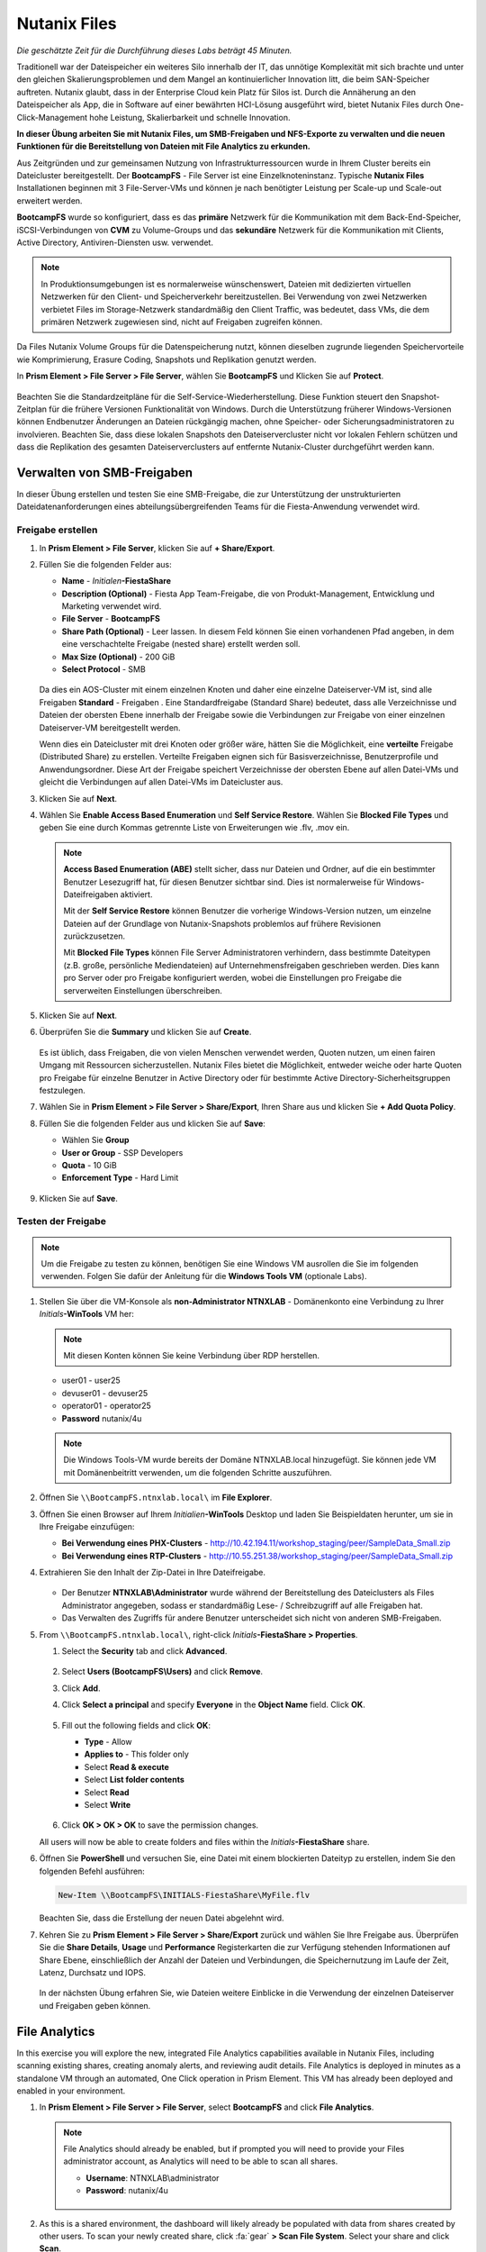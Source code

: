 .. _files:

-------------
Nutanix Files
-------------

*Die geschätzte Zeit für die Durchführung dieses Labs beträgt 45 Minuten.*

Traditionell war der Dateispeicher ein weiteres Silo innerhalb der IT, das unnötige Komplexität mit sich brachte und unter den gleichen Skalierungsproblemen und dem Mangel an kontinuierlicher Innovation litt, die beim SAN-Speicher auftreten. Nutanix glaubt, dass in der Enterprise Cloud kein Platz für Silos ist. Durch die Annäherung an den Dateispeicher als App, die in Software auf einer bewährten HCI-Lösung ausgeführt wird, bietet Nutanix Files durch One-Click-Management hohe Leistung, Skalierbarkeit und schnelle Innovation.

**In dieser Übung arbeiten Sie mit Nutanix Files, um SMB-Freigaben und NFS-Exporte zu verwalten und die neuen Funktionen für die Bereitstellung von Dateien mit File Analytics zu erkunden.**

Aus Zeitgründen und zur gemeinsamen Nutzung von Infrastrukturressourcen wurde in Ihrem Cluster bereits ein Dateicluster bereitgestellt. Der **BootcampFS** - File Server ist eine Einzelknoteninstanz. Typische **Nutanix Files** Installationen beginnen mit 3 File-Server-VMs und können je nach benötigter Leistung per Scale-up und Scale-out erweitert werden.

**BootcampFS** wurde so konfiguriert, dass es das **primäre** Netzwerk für die Kommunikation mit dem Back-End-Speicher, iSCSI-Verbindungen von **CVM** zu Volume-Groups und das **sekundäre** Netzwerk für die Kommunikation mit Clients, Active Directory, Antiviren-Diensten usw. verwendet.

.. figure:: images/1.png

.. note::
   In Produktionsumgebungen ist es normalerweise wünschenswert, Dateien mit dedizierten virtuellen Netzwerken für den Client- und Speicherverkehr bereitzustellen. Bei Verwendung von zwei Netzwerken verbietet Files im Storage-Netzwerk standardmäßig den Client Traffic, was bedeutet, dass VMs, die dem primären Netzwerk zugewiesen sind, nicht auf Freigaben zugreifen können.

Da Files Nutanix Volume Groups für die Datenspeicherung nutzt, können dieselben zugrunde liegenden Speichervorteile wie Komprimierung, Erasure Coding, Snapshots und Replikation genutzt werden.

In **Prism Element > File Server > File Server**, wählen Sie **BootcampFS** und Klicken Sie auf **Protect**.

   .. figure:: images/10.png

Beachten Sie die Standardzeitpläne für die Self-Service-Wiederherstellung. Diese Funktion steuert den Snapshot-Zeitplan für die frühere Versionen Funktionalität von Windows. Durch die Unterstützung früherer Windows-Versionen können Endbenutzer Änderungen an Dateien rückgängig machen, ohne Speicher- oder Sicherungsadministratoren zu involvieren. Beachten Sie, dass diese lokalen Snapshots den Dateiservercluster nicht vor lokalen Fehlern schützen und dass die Replikation des gesamten Dateiserverclusters auf entfernte Nutanix-Cluster durchgeführt werden kann.


Verwalten von SMB-Freigaben
+++++++++++++++++++++++++++

In dieser Übung erstellen und testen Sie eine SMB-Freigabe, die zur Unterstützung der unstrukturierten Dateidatenanforderungen eines abteilungsübergreifenden Teams für die Fiesta-Anwendung verwendet wird.


Freigabe erstellen
..................

#. In **Prism Element > File Server**, klicken Sie auf **+ Share/Export**.

#. Füllen Sie die folgenden Felder aus:

   - **Name** - *Initialen*\ **-FiestaShare**
   - **Description (Optional)** - Fiesta App Team-Freigabe, die von Produkt-Management, Entwicklung und Marketing verwendet wird.
   - **File Server** - **BootcampFS**
   - **Share Path (Optional)** - Leer lassen. In diesem Feld können Sie einen vorhandenen Pfad angeben, in dem eine verschachtelte Freigabe (nested share) erstellt werden soll.
   - **Max Size (Optional)** - 200 GiB
   - **Select Protocol** - SMB

   .. figure:: images/2.png

   Da dies ein AOS-Cluster mit einem einzelnen Knoten und daher eine einzelne Dateiserver-VM ist, sind alle Freigaben **Standard** - Freigaben . Eine Standardfreigabe (Standard Share) bedeutet, dass alle Verzeichnisse und Dateien der obersten Ebene innerhalb der Freigabe sowie die Verbindungen zur Freigabe von einer einzelnen Dateiserver-VM bereitgestellt werden.

   Wenn dies ein Dateicluster mit drei Knoten oder größer wäre, hätten Sie die Möglichkeit, eine **verteilte** Freigabe (Distributed Share) zu erstellen. Verteilte Freigaben eignen sich für Basisverzeichnisse, Benutzerprofile und Anwendungsordner. Diese Art der Freigabe speichert Verzeichnisse der obersten Ebene auf allen Datei-VMs und gleicht die Verbindungen auf allen Datei-VMs im Dateicluster aus.

#. Klicken Sie auf **Next**.

#. Wählen Sie **Enable Access Based Enumeration** und **Self Service Restore**. Wählen Sie **Blocked File Types** und geben Sie eine durch Kommas getrennte Liste von Erweiterungen wie .flv, .mov ein.

   .. figure:: images/3.png

   .. note::

      **Access Based Enumeration (ABE)** stellt sicher, dass nur Dateien und Ordner, auf die ein bestimmter Benutzer Lesezugriff hat, für diesen Benutzer sichtbar sind. Dies ist normalerweise für Windows-Dateifreigaben aktiviert.

      Mit der **Self Service Restore** können Benutzer die vorherige Windows-Version nutzen, um einzelne Dateien auf der Grundlage von Nutanix-Snapshots problemlos auf frühere Revisionen zurückzusetzen.

      Mit **Blocked File Types** können File Server Administratoren verhindern, dass bestimmte Dateitypen (z.B. große, persönliche Mediendateien) auf Unternehmensfreigaben geschrieben werden. Dies kann pro Server oder pro Freigabe konfiguriert werden, wobei die Einstellungen pro Freigabe die serverweiten Einstellungen überschreiben.

#. Klicken Sie auf **Next**.

#. Überprüfen Sie die **Summary** und klicken Sie auf **Create**.

   .. figure:: images/4.png

   Es ist üblich, dass Freigaben, die von vielen Menschen verwendet werden, Quoten nutzen, um einen fairen Umgang mit Ressourcen sicherzustellen. Nutanix Files bietet die Möglichkeit, entweder weiche oder harte Quoten pro Freigabe für einzelne Benutzer in Active Directory oder für bestimmte Active Directory-Sicherheitsgruppen festzulegen.
   
#. Wählen Sie in **Prism Element > File Server > Share/Export**, Ihren Share aus und klicken Sie **+ Add Quota Policy**.

#. Füllen Sie die folgenden Felder aus und klicken Sie auf **Save**:

   - Wählen Sie **Group**
   - **User or Group** - SSP Developers
   - **Quota** - 10 GiB
   - **Enforcement Type** - Hard Limit

   .. figure:: images/9.png

#. Klicken Sie auf **Save**.

Testen der Freigabe
...................

.. note::

      Um die Freigabe zu testen zu können, benötigen Sie eine Windows VM ausrollen die Sie im folgenden verwenden. Folgen Sie dafür der Anleitung für die **Windows Tools VM** (optionale Labs).

#. Stellen Sie über die VM-Konsole als **non-Administrator NTNXLAB** - Domänenkonto eine Verbindung zu Ihrer *Initials*\ **-WinTools** VM her:

   .. note::

      Mit diesen Konten können Sie keine Verbindung über RDP herstellen.

   - user01 - user25
   - devuser01 - devuser25
   - operator01 - operator25
   - **Password** nutanix/4u

   .. figure:: images/16.png

   .. note::

     Die Windows Tools-VM wurde bereits der Domäne NTNXLAB.local hinzugefügt. Sie können jede VM mit Domänenbeitritt verwenden, um die folgenden Schritte auszuführen.

#. Öffnen Sie ``\\BootcampFS.ntnxlab.local\`` im **File Explorer**.

#. Öffnen Sie einen Browser auf Ihrem *Initialien*\ **-WinTools** Desktop und laden Sie Beispieldaten herunter, um sie in Ihre Freigabe einzufügen:

   - **Bei Verwendung eines PHX-Clusters** - http://10.42.194.11/workshop_staging/peer/SampleData_Small.zip
   - **Bei Verwendung eines RTP-Clusters** - http://10.55.251.38/workshop_staging/peer/SampleData_Small.zip

#. Extrahieren Sie den Inhalt der Zip-Datei in Ihre Dateifreigabe.

   .. figure:: images/5.png

   - Der Benutzer **NTNXLAB\\Administrator** wurde während der Bereitstellung des Dateiclusters als Files Administrator angegeben, sodass er standardmäßig Lese- / Schreibzugriff auf alle Freigaben hat.
   - Das Verwalten des Zugriffs für andere Benutzer unterscheidet sich nicht von anderen SMB-Freigaben.


#. From ``\\BootcampFS.ntnxlab.local\``, right-click *Initials*\ **-FiestaShare > Properties**.

   #. Select the **Security** tab and click **Advanced**.

      .. figure:: images/6.png

   #. Select **Users (BootcampFS\\Users)** and click **Remove**.

   #. Click **Add**.

   #. Click **Select a principal** and specify **Everyone** in the **Object Name** field. Click **OK**.

      .. figure:: images/7.png

   #. Fill out the following fields and click **OK**:

      - **Type** - Allow
      - **Applies to** - This folder only
      - Select **Read & execute**
      - Select **List folder contents**
      - Select **Read**
      - Select **Write**

      .. figure:: images/8.png

   #. Click **OK > OK > OK** to save the permission changes.

   All users will now be able to create folders and files within the *Initials*\ **-FiestaShare** share.

#. Öffnen Sie **PowerShell** und versuchen Sie, eine Datei mit einem blockierten Dateityp zu erstellen, indem Sie den folgenden Befehl ausführen:

   .. code-block:: PowerShell

      New-Item \\BootcampFS\INITIALS-FiestaShare\MyFile.flv

   Beachten Sie, dass die Erstellung der neuen Datei abgelehnt wird.

#. Kehren Sie zu **Prism Element > File Server > Share/Export** zurück und wählen Sie Ihre Freigabe aus. Überprüfen Sie die **Share Details**, **Usage** und **Performance** Registerkarten die zur Verfügung stehenden Informationen auf Share Ebene, einschließlich der Anzahl der Dateien und Verbindungen, die Speichernutzung im Laufe der Zeit, Latenz, Durchsatz und IOPS.

   .. figure:: images/11.png

   In der nächsten Übung erfahren Sie, wie Dateien weitere Einblicke in die Verwendung der einzelnen Dateiserver und Freigaben geben können.

File Analytics
++++++++++++++

In this exercise you will explore the new, integrated File Analytics capabilities available in Nutanix Files, including scanning existing shares, creating anomaly alerts, and reviewing audit details. File Analytics is deployed in minutes as a standalone VM through an automated, One Click operation in Prism Element. This VM has already been deployed and enabled in your environment.

#. In **Prism Element > File Server > File Server**, select **BootcampFS** and click **File Analytics**.

   .. figure:: images/12.png

   .. note::

      File Analytics should already be enabled, but if prompted you will need to provide your Files administrator account, as Analytics will need to be able to scan all shares.

      - **Username**: NTNXLAB\\administrator
      - **Password**: nutanix/4u

      .. figure:: images/old13.png

#. As this is a shared environment, the dashboard will likely already be populated with data from shares created by other users. To scan your newly created share, click :fa:`gear` **> Scan File System**. Select your share and click **Scan**.

   .. figure:: images/14.png

   .. note::

      If your share is not shown, please give it some time to get populated...

#. Close the **Scan File System** window and refresh your browser.

#. You should see the **Data Age**, **File Distribution by Size** and **File Distribution by Type** dashboard panels update.

   .. figure:: images/15.png

   Under....

#. From your *Initials*\ **-WinTools** VM, create some audit trail activity by opening several of the files under **Sample Data**.

   .. note:: You may need to complete a short wizard for OpenOffice if using that application to open a file.

#. Refresh the **Dashboard** page in your browser to see the **Top 5 Active Users**, **Top 5 Accessed Files** and **File Operations** panels update.

   .. figure:: images/17.png

#. To access the audit trail for your user account, click on your user under **Top 5 Active Users**.

   .. figure:: images/17b.png

#. Alternatively, you can select **Audit Trails** from the toolbar and search for your user or a given file.

   .. figure:: images/18.png

   .. note::

      You can use wildcards for your search, for example **.doc**
..
   #. Next, we will create rules to detect anomalous behavior on the File Server. From the toolbar, click :fa:`gear` **> Define Anomaly Rules**.

      .. figure:: images/19.png

      .. note::

         Anomaly Rules are defined on a per File Server basis, so the below rules may have already been created by another user.

   #. Click **Define Anomaly Rules** and create a rule with the following settings:

      - **Events:** Delete
      - **Minimum Operation %:** 1
      - **Minimum Operation Count:** 10
      - **User:** All Users
      - **Type:** Hourly
      - **Interval:** 1

   #. Under **Actions**, click **Save**.

   #. Choose **+ Configure new anomaly** and create an additional rule with the following settings:

      - **Events**: Create
      - **Minimum Operation %**: 1
      - **Minimum Operation Count**: 10
      - **User**: All Users
      - **Type**: Hourly
      - **Interval**: 1

   #. Under **Actions**, click **Save**.

      .. figure:: images/20.png

   #. Click **Save** to exit the **Define Anomaly Rules** window.

   #. To test the anomaly alerts, return to your *Initials*\ **-WinTools** VM and make a second copy of the sample data (via Copy/Paste) within your *Initials*\ **-FiestaShare** share.

   #. Delete the original sample data folders.

      .. figure:: images/21.png

      While waiting for the Anomaly Alerts to populate, next we’ll create a permission denial.

      .. note:: The Anomaly engine runs every 30 minutes.  While this setting is configurable from the File Analytics VM, modifying this variable is outside the scope of this lab.

   #. Create a new directory called *Initials*\ **-MyFolder** in the *Initials*\ **-FiestaShare** share.

   #. Create a text file in the *Initials*\ **-MyFolder** directory and take out your deep seeded worldly frustrations on your for a few moments to populate the file. Save the file as *Initials*\ **-file.txt**.

      .. figure:: images/22.png

   #. Right-click *Initials*\ **-MyFolder > Properties**. Select the **Security** tab and click **Advanced**. Observe that **Users (BootcampFS\\Users)** lack the **Full Control** permission, meaning that they would be unable to delete files owned by other users.

      .. figure:: images/23.png

   #. Open a PowerShell window as another non-Administrator user account by holding **Shift** and right-clicking the **PowerShell** icon in the taskbar and selecting **Run as different user**.

      .. figure:: images/24.png

   #. Change Directories to *Initials*\ **-MyFolder** in the *Initials*\ **-FiestaShare** share.

        .. code-block:: bash

           cd \\BootcampFS.ntnxlab.local\XYZ-FiestaShare\XYZ-MyFolder

   #. Execute the following commands:

        .. code-block:: bash

           cat .\XYZ-file.txt
           rm .\XYZ-file.txt

      .. figure:: images/25.png

   #. Return to **Analytics > Dashboard** and note the **Permission Denials** and **Anomaly Alerts** widgets have updated.

      .. figure:: images/26.png

   #. Under **Permission Denials**, select your user account to view the full **Audit Trail** and observe that the specific file you tried to removed is recorded, along with IP address and timestamp.

      .. figure:: images/27.png

   #. Select **Anomalies** from the toolbar for an overview of detected anomalies.

      .. figure:: images/28.png

File Analytics puts simple, yet powerful information in the hands of storage administrators, allowing them to understand and audit both utilization and access within a Nutanix Files environment.

Using NFS Exports
+++++++++++++++++

In this exercise you will create and test a NFSv4 export, used to support clustered applications, store application data such as logging, or storing other unstructured file data commonly accessed by Linux clients.

Enabling NFS Protocol
.....................

.. note::

   Enabling NFS protocol only needs to be performed once per Files server, and may have already been completed in your environment. If NFS is already enabled, proceed to `Configure User Mappings`_.

#. In **Prism Element > File Server**, select your file server and click **Protocol Management > Directory Services**.

   .. figure:: images/29.png

#. Select **Use NFS Protocol** with **Unmanaged** User Management and Authentication, and click **Update**.

   .. figure:: images/30.png

Creating the Export
...................

#. In **Prism > File Server**, click **+ Share/Export**.

#. Fill out the following fields:

   - **Name** - logs
   - **Description (Optional)** - File share for system logs
   - **File Server** - *Initials*\ **-Files**
   - **Share Path (Optional)** - Leave blank
   - **Max Size (Optional)** - Leave blank
   - **Select Protocol** - NFS

   .. figure:: images/24.png

#. Click **Next**.

#. Fill out the following fields:

   - Select **Enable Self Service Restore**
      - These snapshots appear as a .snapshot directory for NFS clients.
   - **Authentication** - System
   - **Default Access (For All Clients)** - No Access
   - Select **+ Add exceptions**
   - **Clients with Read-Write Access** - *The first 3 octets of your cluster network*\ .* (e.g. 10.38.1.\*)

   .. figure:: images/25.png

   By default an NFS export will allow read/write access to any host that mounts the export, but this can be restricted to specific IPs or IP ranges.

#. Click **Next**.

#. Review the **Summary** and click **Create**.

Testing the Export
..................

You will first provision a CentOS VM to use as a client for your Files export.

.. note:: If you have already deployed the :ref:`linux_tools_vm` as part of another lab, you may use this VM as your NFS client instead.

#. In **Prism > VM > Table**, click **+ Create VM**.

#. Fill out the following fields:

   - **Name** - *Initials*\ -NFS-Client
   - **Description** - CentOS VM for testing Files NFS export
   - **vCPU(s)** - 2
   - **Number of Cores per vCPU** - 1
   - **Memory** - 2 GiB
   - Select **+ Add New Disk**
      - **Operation** - Clone from Image Service
      - **Image** - CentOS
      - Select **Add**
   - Select **Add New NIC**
      - **VLAN Name** - Secondary
      - Select **Add**

#. Click **Save**.

#. Select the *Initials*\ **-NFS-Client** VM and click **Power on**.

#. Note the IP address of the VM in Prism, and connect via SSH using the following credentials:

   - **Username** - root
   - **Password** - nutanix/4u

#. Execute the following:

     .. code-block:: bash

       [root@CentOS ~]# yum install -y nfs-utils #This installs the NFSv4 client
       [root@CentOS ~]# mkdir /filesmnt
       [root@CentOS ~]# mount.nfs4 <Intials>-Files.ntnxlab.local:/ /filesmnt/
       [root@CentOS ~]# df -kh
       Filesystem                      Size  Used Avail Use% Mounted on
       /dev/mapper/centos_centos-root  8.5G  1.7G  6.8G  20% /
       devtmpfs                        1.9G     0  1.9G   0% /dev
       tmpfs                           1.9G     0  1.9G   0% /dev/shm
       tmpfs                           1.9G   17M  1.9G   1% /run
       tmpfs                           1.9G     0  1.9G   0% /sys/fs/cgroup
       /dev/sda1                       494M  141M  353M  29% /boot
       tmpfs                           377M     0  377M   0% /run/user/0
       *intials*-Files.ntnxlab.local:/             1.0T  7.0M  1.0T   1% /afsmnt
       [root@CentOS ~]# ls -l /filesmnt/
       total 1
       drwxrwxrwx. 2 root root 2 Mar  9 18:53 logs

#. Observe that the **logs** directory is mounted in ``/filesmnt/logs``.

#. Reboot the VM and observe the export is no longer mounted. To persist the mount, add it to ``/etc/fstab`` by executing the following:

     .. code-block:: bash

       echo 'Intials-Files.ntnxlab.local:/ /filesmnt nfs4' >> /etc/fstab

#. The following command will add 100 2MB files filled with random data to ``/filesmnt/logs``:

     .. code-block:: bash

       mkdir /filesmnt/logs/host1
       for i in {1..100}; do dd if=/dev/urandom bs=8k count=256 of=/filesmnt/logs/host1/file$i; done

#. Return to **Prism > File Server > Share > logs** to monitor performance and usage.

   Note that the utilization data is updated every 10 minutes.

Multiprotokoll-Freigaben
++++++++++++++++++++++++

Nutanix Files bieten die Möglichkeit, sowohl SMB-Freigaben als auch NFS-Exporte separat bereitzustellen. Jetzt wird jedoch auch die Möglichkeit unterstützt, Multiprotokollzugriff auf dieselbe Freigabe bereitzustellen. In der folgenden Übung konfigurieren Sie Ihre vorhandenen *Initialien*\ **-FiestaShare** so , dass der NFS-Zugriff ermöglicht wird, sodass Entwickler Anwendungsprotokolle an diesen Speicherort umleiten können.

Benutzerzuordnungen konfigurieren
.................................

Eine Nutanix Files-Freigabe hat das Konzept eines nativen und eines nicht nativen Protokolls. Alle Berechtigungen werden mit dem nativen Protokoll angewendet. Alle Zugriffsanforderungen, die das nicht native Protokoll verwenden, erfordern eine Benutzer- oder Gruppenzuordnung zu der von der nativen Seite angewendeten Berechtigung. Es gibt verschiedene Möglichkeiten, Benutzer- und Gruppenzuordnungen anzuwenden, einschließlich regelbasierter, expliziter und Standardzuordnungen. Sie konfigurieren zunächst eine Standardzuordnung.


#. In **Prism Element > File Server**, wählen Sie Ihre Datei - Server und klicken Sie auf **Protocol Management > User Mapping**.

#. Klicken Sie zweimal auf **Next**, um zu dem **Default Mapping**zu gelangen.

#. Von der **Default Mapping** Seite wählen Sie **Deny access to NFS export** und **Deny access to SMB share** als die Standardwerte, sofern keine Zuordnung gefunden wird.

   .. figure:: images/31.png

#. Klicken Sie auf **Next > Save**, um die Standardzuordnung abzuschließen.

#. In **Prism Element > File Server**, wählen Sie Ihren *Initialien*\ **-FiestaShare** nd klicken Sie auf **Update**.

#. Wählen Sie unter **Basics** die Option **Enable multiprotocol access for NFS** aus und klicken Sie auf **Next**.

   .. figure:: images/32.png

#. Wählen Sie unter **Settings > Multiprotocol Access** die Option **Simultaneous access to the same files from both protocols**.

   .. figure:: images/33.png

#. Klicken Sie auf **Next > Save**, um die Aktualisierung der Freigabeeinstellungen abzuschließen.

Testen des Exports
..................

#. Um den NFS-Export zu testen, stellen Sie über SSH eine Verbindung zu Ihrer *Initialien*\ **-LinuxToolsVM** VM her:

   - **User Name** - root
   - **Password** - nutanix/4u

#. Führen Sie die folgenden Befehle aus:

     .. code-block:: bash

       [root@CentOS ~]# yum install -y nfs-utils #This installs the NFSv4 client
       [root@CentOS ~]# mkdir /filesmulti
       [root@CentOS ~]# mount.nfs4 bootcampfs.ntnxlab.local:/<Initials>-FiestaShare /filesmulti
       [root@CentOS ~]# dir /filesmulti
       dir: cannot open directory /filesmulti: Permission denied
       [root@CentOS ~]#

   .. note:: Bei der mount Operation wird zwischen Groß- und Kleinschreibung unterschieden.

Da die Standardzuordnung darin besteht, den Zugriff zu verweigern, wird der Fehler "Permission denied" (Berechtigung verweigert) erwartet. Sie fügen jetzt eine explizite Zuordnung hinzu, um den Zugriff auf den nicht nativen NFS-Protokollbenutzer zu ermöglichen. Wir benötigen die Benutzer-ID (UID), um die explizite Zuordnung zu erstellen.

#. Führen Sie den folgenden Befehl aus und notieren Sie sich die UID:

     .. code-block:: bash

       [root@CentOS ~]# id
       uid=0(root) gid=0(root) groups=0(root)
       [root@CentOS ~]#

#. In **Prism Element > File Server**, wählen Sie Ihre Datei - Server und klicken Sie auf **Protocol Management > User Mapping**.

#. Klicken Sie auf **Next** um zur **Explicit Mapping** zu gelangen.

#. Klicken Sie unter **One-to-onemapping list**, auf **Add manually**.

#. Füllen Sie die folgenden Felder aus:

   - **SMB Name** - NTNXLAB\\devuser01
   - **NFS ID** - UID aus dem vorherigen Schritt (0 wenn root)
   - **User/Group** - User

   .. figure:: images/34.png

#. Klicken Sie unter **Actions** auf **Save**.

#. Klicken Sie auf **Next > Next > Save** um die Aktualisierung Ihrer Zuordnungen abzuschließen.

#. Kehren Sie zu Ihrer SSH-Sitzung *Initialien*\ **-LinuxToolsVM** zurück und versuchen Sie erneut, auf die Freigabe zuzugreifen:

     .. code-block:: bash

       [root@CentOS ~]# dir /filesmulti
       Documents\ -\ Copy  Graphics\ -\ Copy  Pictures\ -\ Copy  Presentations\ -\ Copy  Recordings\ -\ Copy  Technical\ PDFs\ -\ Copy  XYZ-MyFolder
       [root@CentOS ~]#

#. Erstellen Sie in Ihrer SSH-Sitzung eine Textdatei und überprüfen Sie anschließend, ob Sie von Ihrem Windows-Client aus auf die Datei zugreifen können.

Zusammenfassung
+++++++++++++++

Was sind die wichtigsten Dinge, die Sie über **Nutanix Files** wissen sollten?

- Files kann schnell auf vorhandenen Nutanix-Clustern bereitgestellt werden und bietet SMB- und NFS-Speicher für Benutzerfreigaben, Basisverzeichnisse, Abteilungsfreigaben, Anwendungen und andere allgemeine Dateispeicheranforderungen.
- Files ist keine punktuelle Lösung. VM-, Datei-, Block- und Objektspeicher können alle von derselben Plattform mit denselben Verwaltungstools bereitgestellt werden, wodurch Komplexität und Verwaltungssilos reduziert werden.
- Mit der One-Click-Leistungsoptimierung kann Nutanix Files per Scale-up udn Scale-out automatisch angepasst werden werden.
- Mithilfe von File Analytics können Sie besser verstehen, wie Daten von Ihren Organisationen verwendet werden, um Ihre Datenprüfungs-, Datenzugriffsminimierungs- und Compliance-Anforderungen zu erfüllen.
